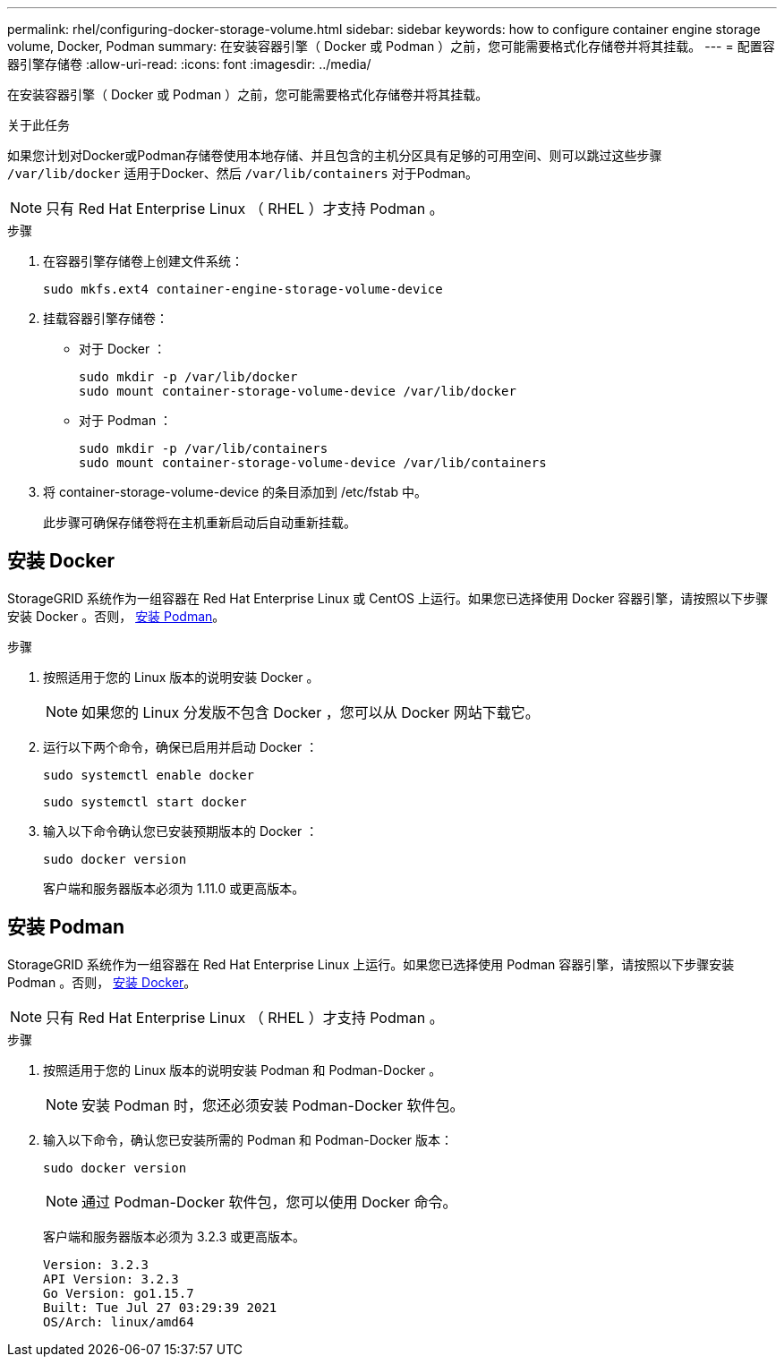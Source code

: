 ---
permalink: rhel/configuring-docker-storage-volume.html 
sidebar: sidebar 
keywords: how to configure container engine storage volume, Docker, Podman 
summary: 在安装容器引擎（ Docker 或 Podman ）之前，您可能需要格式化存储卷并将其挂载。 
---
= 配置容器引擎存储卷
:allow-uri-read: 
:icons: font
:imagesdir: ../media/


[role="lead"]
在安装容器引擎（ Docker 或 Podman ）之前，您可能需要格式化存储卷并将其挂载。

.关于此任务
如果您计划对Docker或Podman存储卷使用本地存储、并且包含的主机分区具有足够的可用空间、则可以跳过这些步骤 `/var/lib/docker` 适用于Docker、然后 `/var/lib/containers` 对于Podman。


NOTE: 只有 Red Hat Enterprise Linux （ RHEL ）才支持 Podman 。

.步骤
. 在容器引擎存储卷上创建文件系统：
+
[listing]
----
sudo mkfs.ext4 container-engine-storage-volume-device
----
. 挂载容器引擎存储卷：
+
** 对于 Docker ：
+
[listing]
----
sudo mkdir -p /var/lib/docker
sudo mount container-storage-volume-device /var/lib/docker
----
** 对于 Podman ：
+
[listing]
----
sudo mkdir -p /var/lib/containers
sudo mount container-storage-volume-device /var/lib/containers
----


. 将 container-storage-volume-device 的条目添加到 /etc/fstab 中。
+
此步骤可确保存储卷将在主机重新启动后自动重新挂载。





== 安装 Docker

StorageGRID 系统作为一组容器在 Red Hat Enterprise Linux 或 CentOS 上运行。如果您已选择使用 Docker 容器引擎，请按照以下步骤安装 Docker 。否则， <<安装 Podman,安装 Podman>>。

.步骤
. 按照适用于您的 Linux 版本的说明安装 Docker 。
+

NOTE: 如果您的 Linux 分发版不包含 Docker ，您可以从 Docker 网站下载它。

. 运行以下两个命令，确保已启用并启动 Docker ：
+
[listing]
----
sudo systemctl enable docker
----
+
[listing]
----
sudo systemctl start docker
----
. 输入以下命令确认您已安装预期版本的 Docker ：
+
[listing]
----
sudo docker version
----
+
客户端和服务器版本必须为 1.11.0 或更高版本。





== 安装 Podman

StorageGRID 系统作为一组容器在 Red Hat Enterprise Linux 上运行。如果您已选择使用 Podman 容器引擎，请按照以下步骤安装 Podman 。否则， <<安装 Docker,安装 Docker>>。


NOTE: 只有 Red Hat Enterprise Linux （ RHEL ）才支持 Podman 。

.步骤
. 按照适用于您的 Linux 版本的说明安装 Podman 和 Podman-Docker 。
+

NOTE: 安装 Podman 时，您还必须安装 Podman-Docker 软件包。

. 输入以下命令，确认您已安装所需的 Podman 和 Podman-Docker 版本：
+
[listing]
----
sudo docker version
----
+

NOTE: 通过 Podman-Docker 软件包，您可以使用 Docker 命令。

+
客户端和服务器版本必须为 3.2.3 或更高版本。

+
[listing]
----
Version: 3.2.3
API Version: 3.2.3
Go Version: go1.15.7
Built: Tue Jul 27 03:29:39 2021
OS/Arch: linux/amd64
----

